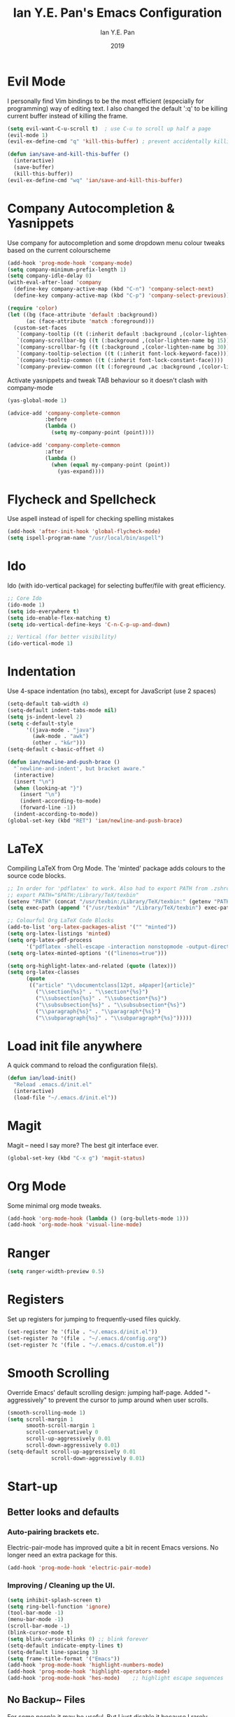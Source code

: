 #+Title: Ian Y.E. Pan's Emacs Configuration
#+Author: Ian Y.E. Pan
#+Date: 2019
* Evil Mode
  I personally find Vim bindings to be the most efficient (especially for programming) way of editing text. I also changed the default ':q' to be killing current buffer instead of killing the frame.
  #+BEGIN_SRC emacs-lisp
    (setq evil-want-C-u-scroll t)  ; use C-u to scroll up half a page
    (evil-mode 1)
    (evil-ex-define-cmd "q" 'kill-this-buffer) ; prevent accidentally killing the frame

    (defun ian/save-and-kill-this-buffer ()
      (interactive)
      (save-buffer)
      (kill-this-buffer))
    (evil-ex-define-cmd "wq" 'ian/save-and-kill-this-buffer)
  #+END_SRC
* Company Autocompletion & Yasnippets
  Use company for autocompletion and some dropdown menu colour tweaks based on the current colourscheme
  #+BEGIN_SRC emacs-lisp
    (add-hook 'prog-mode-hook 'company-mode)
    (setq company-minimum-prefix-length 1)
    (setq company-idle-delay 0)
    (with-eval-after-load 'company
      (define-key company-active-map (kbd "C-n") 'company-select-next)
      (define-key company-active-map (kbd "C-p") 'company-select-previous))

    (require 'color)
    (let ((bg (face-attribute 'default :background))
          (ac (face-attribute 'match :foreground)))
      (custom-set-faces
       `(company-tooltip ((t (:inherit default :background ,(color-lighten-name bg 15)))))
       `(company-scrollbar-bg ((t (:background ,(color-lighten-name bg 15)))))
       `(company-scrollbar-fg ((t (:background ,(color-lighten-name bg 30)))))
       `(company-tooltip-selection ((t (:inherit font-lock-keyword-face))))
       `(company-tooltip-common ((t (:inherit font-lock-constant-face))))
       `(company-preview-common ((t (:foreground ,ac :background ,(color-lighten-name bg 25)))))))
  #+END_SRC

  Activate yasnippets and tweak TAB behaviour so it doesn't clash with company-mode
  #+begin_src emacs-lisp
  (yas-global-mode 1)

  (advice-add 'company-complete-common
              :before
              (lambda ()
                (setq my-company-point (point))))

  (advice-add 'company-complete-common
              :after
              (lambda ()
                (when (equal my-company-point (point))
                  (yas-expand))))
  #+end_src
* Flycheck and Spellcheck
  Use aspell instead of ispell for checking spelling mistakes
  #+BEGIN_SRC emacs-lisp
  (add-hook 'after-init-hook 'global-flycheck-mode)
  (setq ispell-program-name "/usr/local/bin/aspell")
  #+END_SRC
* Ido
  Ido (with ido-vertical package) for selecting buffer/file with great efficiency.
  #+BEGIN_SRC emacs-lisp
  ;; Core Ido
  (ido-mode 1)
  (setq ido-everywhere t)
  (setq ido-enable-flex-matching t)
  (setq ido-vertical-define-keys 'C-n-C-p-up-and-down)

  ;; Vertical (for better visibility)
  (ido-vertical-mode 1)
  #+END_SRC
* Indentation
  Use 4-space indentation (no tabs), except for JavaScript (use 2 spaces)
  #+BEGIN_SRC emacs-lisp
  (setq-default tab-width 4)
  (setq-default indent-tabs-mode nil)
  (setq js-indent-level 2)
  (setq c-default-style
        '((java-mode . "java")
          (awk-mode . "awk")
          (other . "k&r")))
  (setq-default c-basic-offset 4)

  (defun ian/newline-and-push-brace ()
    "`newline-and-indent', but bracket aware."
    (interactive)
    (insert "\n")
    (when (looking-at "}")
      (insert "\n")
      (indent-according-to-mode)
      (forward-line -1))
    (indent-according-to-mode))
  (global-set-key (kbd "RET") 'ian/newline-and-push-brace)
  #+END_SRC
* LaTeX
  Compiling LaTeX from Org Mode. The 'minted' package adds colours to the source code blocks.
  #+BEGIN_SRC emacs-lisp
  ;; In order for 'pdflatex' to work. Also had to export PATH from .zshrc
  ;; export PATH="$PATH:/Library/TeX/texbin"
  (setenv "PATH" (concat "/usr/texbin:/Library/TeX/texbin:" (getenv "PATH")))
  (setq exec-path (append '("/usr/texbin" "/Library/TeX/texbin") exec-path))

  ;; Colourful Org LaTeX Code Blocks
  (add-to-list 'org-latex-packages-alist '("" "minted"))
  (setq org-latex-listings 'minted)
  (setq org-latex-pdf-process
        '("pdflatex -shell-escape -interaction nonstopmode -output-directory %o %f"))
  (setq org-latex-minted-options '(("linenos=true")))

  (setq org-highlight-latex-and-related (quote (latex)))
  (setq org-latex-classes
        (quote
         (("article" "\\documentclass[12pt, a4paper]{article}"
           ("\\section{%s}" . "\\section*{%s}")
           ("\\subsection{%s}" . "\\subsection*{%s}")
           ("\\subsubsection{%s}" . "\\subsubsection*{%s}")
           ("\\paragraph{%s}" . "\\paragraph*{%s}")
           ("\\subparagraph{%s}" . "\\subparagraph*{%s}")))))
  #+END_SRC
* Load init file anywhere
  A quick command to reload the configuration file(s).
  #+BEGIN_SRC emacs-lisp
  (defun ian/load-init()
    "Reload .emacs.d/init.el"
    (interactive)
    (load-file "~/.emacs.d/init.el"))
  #+END_SRC
* Magit
  Magit -- need I say more? The best git interface ever.
  #+BEGIN_SRC emacs-lisp
  (global-set-key (kbd "C-x g") 'magit-status)
  #+END_SRC
* Org Mode
  Some minimal org mode tweaks.
  #+BEGIN_SRC emacs-lisp
  (add-hook 'org-mode-hook (lambda () (org-bullets-mode 1)))
  (add-hook 'org-mode-hook 'visual-line-mode)
  #+END_SRC
* Ranger
  #+begin_src emacs-lisp
  (setq ranger-width-preview 0.5)
  #+end_src
* Registers
  Set up registers for jumping to frequently-used files quickly.
  #+BEGIN_SRC emacs-lisp
  (set-register ?e '(file . "~/.emacs.d/init.el"))
  (set-register ?o '(file . "~/.emacs.d/config.org"))
  (set-register ?c '(file . "~/.emacs.d/custom.el"))
  #+END_SRC
* Smooth Scrolling
  Override Emacs' default scrolling design: jumping half-page. Added "-aggressively" to prevent the cursor to jump around when user scrolls.
  #+BEGIN_SRC emacs-lisp
  (smooth-scrolling-mode 1)
  (setq scroll-margin 1
        smooth-scroll-margin 1
        scroll-conservatively 0
        scroll-up-aggressively 0.01
        scroll-down-aggressively 0.01)
  (setq-default scroll-up-aggressively 0.01
                scroll-down-aggressively 0.01)
  #+END_SRC
* Start-up
** Better looks and defaults
*** Auto-pairing brackets etc.
    Electric-pair-mode has improved quite a bit in recent Emacs versions. No longer need an extra package for this.
    #+BEGIN_SRC emacs-lisp
  (add-hook 'prog-mode-hook 'electric-pair-mode)
    #+END_SRC
*** Improving / Cleaning up the UI.
    #+BEGIN_SRC emacs-lisp
  (setq inhibit-splash-screen t)
  (setq ring-bell-function 'ignore)
  (tool-bar-mode -1)
  (menu-bar-mode -1)
  (scroll-bar-mode -1)
  (blink-cursor-mode t)
  (setq blink-cursor-blinks 0) ;; blink forever
  (setq-default indicate-empty-lines t)
  (setq-default line-spacing 3)
  (setq frame-title-format '("Emacs"))
  (add-hook 'prog-mode-hook 'highlight-numbers-mode)
  (add-hook 'prog-mode-hook 'highlight-operators-mode)
  (add-hook 'prog-mode-hook 'hes-mode)    ;; highlight escape sequences
    #+END_SRC
** No Backup~ Files
   For some people it may be useful. But I just disable it because I rarely needed those backup files scattering about in directories.
   #+BEGIN_SRC emacs-lisp
  (setq make-backup-files nil)
   #+END_SRC
** Highlight matching parentheses (without delay)
   #+BEGIN_SRC emacs-lisp
  (setq show-paren-delay 0)
  (show-paren-mode 1)
   #+END_SRC
** Set 'scratch' buffer's major mode and welcome message
   #+BEGIN_SRC emacs-lisp
  (setq initial-scratch-message nil)
  (setq initial-major-mode 'org-mode)
   #+END_SRC
* Transparent Emacs
  Sometimes I wanna look cool and show off my wallpaper through my editor. Use ~C-c t~ to toggle transparency.
  #+BEGIN_SRC emacs-lisp
  (defun ian/toggle-transparency ()
    (interactive)
    (let ((alpha (frame-parameter nil 'alpha)))
      (set-frame-parameter
       nil 'alpha
       (if (eql (cond ((numberp alpha) alpha)
                      ((numberp (cdr alpha)) (cdr alpha))
                      ;; Also handle undocumented (<active> <inactive>) form.
                      ((numberp (cadr alpha)) (cadr alpha)))
                100)
           '(85 . 85) '(100 . 100)))))
  (global-set-key (kbd "C-c t") 'ian/toggle-transparency)
  #+END_SRC
* Views and Windows
  Split right and split below.
  #+BEGIN_SRC emacs-lisp
  (defun ian/split-and-follow-horizontally ()
    (interactive)
    (split-window-below)
    (other-window 1))
  (global-set-key (kbd "C-x 2") 'ian/split-and-follow-horizontally)
  (defun ian/split-and-follow-vertically ()
    (interactive)
    (split-window-right)
    (other-window 1))
  (global-set-key (kbd "C-x 3") 'ian/split-and-follow-vertically)
  #+END_SRC
* Which Key
  #+BEGIN_SRC emacs-lisp
  (which-key-mode t)
  (setq which-key-idle-delay 0.5)
  (setq which-key-idle-secondary-delay 0.5)
  #+END_SRC
* Whitespace cleanup upon saving
  #+BEGIN_SRC emacs-lisp
  (add-hook 'before-save-hook 'whitespace-cleanup)
  #+END_SRC
